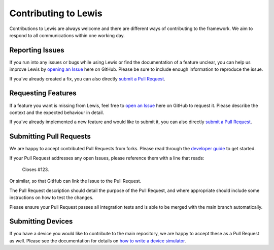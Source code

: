Contributing to Lewis
=====================

Contributions to Lewis are always welcome and there are different ways of
contributing to the framework. We aim to respond to all communications within
one working day.


Reporting Issues
----------------

If you run into any issues or bugs while using Lewis or find the documentation
of a feature unclear, you can help us improve Lewis by
`opening an Issue <https://github.com/ess-dmsc/lewis/issues/new>`__
here on GitHub. Please be sure to include enough information to reproduce the
issue.

If you've already created a fix, you can also directly
`submit a Pull Request <#submitting-pull-requests>`__.


Requesting Features
-------------------

If a feature you want is missing from Lewis, feel free to
`open an Issue <https://github.com/ess-dmsc/lewis/issues/new>`__
here on GitHub to request it. Please describe the context and the expected
behaviour in detail.

If you've already implemented a new feature and would like to submit it, you
can also directly `submit a Pull Request <#submitting-pull-requests>`__.


Submitting Pull Requests
------------------------

We are happy to accept contributed Pull Requests from forks. Please read through the
`developer guide <http://lewis.readthedocs.io/en/latest/developer_guide/index.html>`__
to get started.

If your Pull Request addresses any open Issues, please reference them with a
line that reads:

    Closes #123.

Or similar, so that GitHub can link the Issue to the Pull Request.

The Pull Request description should detail the purpose of the Pull Request, and
where appropriate should include some instructions on how to test the changes.

Please ensure your Pull Request passes all integration tests and is able to be
merged with the main branch automatically.


Submitting Devices
------------------

If you have a device you would like to contribute to the main repository, we
are happy to accept these as a Pull Request as well. Please see the
documentation for details on
`how to write a device simulator <http://lewis.readthedocs.io/en/latest/developer_guide/writing_devices.html>`__.

